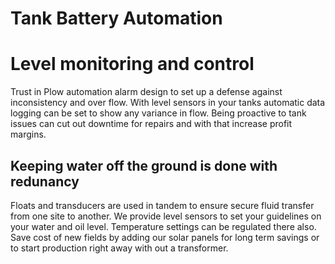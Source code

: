 * Tank Battery Automation
[[/assets/img/carousel/IMG_20160225_131958.jpg]]
* Level monitoring and control
Trust in Plow automation alarm design to set up a
defense against inconsistency and over flow.   With 
level sensors in your tanks automatic data logging
can be set to show any variance in flow. Being proactive
to tank issues can cut out downtime for repairs and with
that increase profit margins.
** Keeping water off the ground is done with redunancy
Floats and transducers are used in tandem to ensure 
secure fluid transfer from one site to another.  We
provide level sensors to set your guidelines on your
water and oil level.  Temperature settings can be 
regulated there also.  Save cost of new fields by adding
our solar panels for long term savings or to start
production right away with out a transformer.
